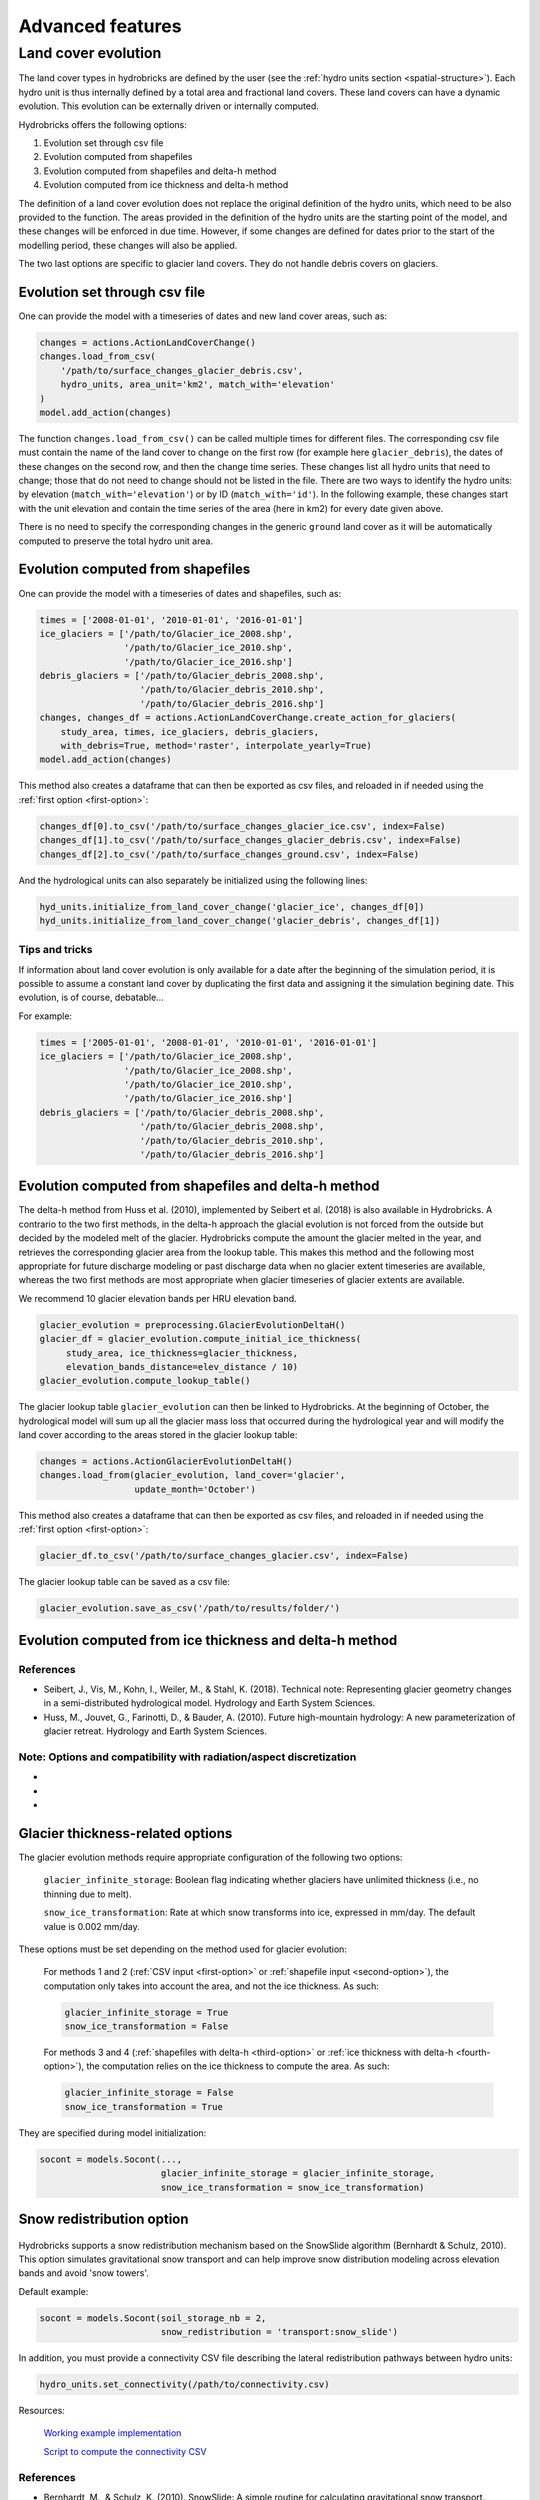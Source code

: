 .. _advanced:

Advanced features
=================

Land cover evolution
--------------------

The land cover types in hydrobricks are defined by the user 
(see the :ref:`hydro units section <spatial-structure>`).
Each hydro unit is thus internally defined by a total area and fractional land
covers. These land covers can have a dynamic evolution. This evolution can be
externally driven or internally computed.

Hydrobricks offers the following options:

1. Evolution set through csv file
2. Evolution computed from shapefiles
3. Evolution computed from shapefiles and delta-h method
4. Evolution computed from ice thickness and delta-h method

The definition of a land cover evolution does not replace the original 
definition of the hydro units, which need to be also provided to the function.
The areas provided in the definition of the hydro units are the starting point
of the model, and these changes will be enforced in due time. However, if some
changes are defined for dates prior to the start of the modelling period, these
changes will also be applied.

The two last options are specific to glacier land covers. They do not handle
debris covers on glaciers.

.. _first-option:

Evolution set through csv file
^^^^^^^^^^^^^^^^^^^^^^^^^^^^^^

One can provide the model with a timeseries of dates and new land cover areas, such as:

.. code-block:: python

   changes = actions.ActionLandCoverChange()
   changes.load_from_csv(
       '/path/to/surface_changes_glacier_debris.csv',
       hydro_units, area_unit='km2', match_with='elevation'
   )
   model.add_action(changes)

The function ``changes.load_from_csv()`` can be called multiple times for different files.
The corresponding csv file must contain the name of the land cover to change on the
first row (for example here ``glacier_debris``), the dates of these changes on the
second row, and then the change time series.
These changes list all hydro units that need to change; those that do not need to
change should not be listed in the file.
There are two ways to identify the hydro units: by elevation
(``match_with='elevation'``) or by ID (``match_with='id'``).
In the following example, these changes start with the unit elevation and contain the
time series of the area (here in km2) for every date given above.

.. code-block:: text
   :caption: Example of a csv file containing a land cover evolution.

   bands,glacier_debris,glacier_debris,glacier_debris,glacier_debris,glacier_debris,glacier_debris,glacier_debris,glacier_debris,glacier_debris,glacier_debris,glacier_debris,glacier_debris,glacier_debris,glacier_debris,glacier_debris,glacier_debris,glacier_debris
   ,01/08/2020,01/08/2025,01/08/2030,01/08/2035,01/08/2040,01/08/2045,01/08/2050,01/08/2055,01/08/2060,01/08/2065,01/08/2070,01/08/2075,01/08/2080,01/08/2085,01/08/2090,01/08/2095,01/08/2100
   4274,0.013,0.003,0,0,0,0,0,0,0,0,0,0,0,0,0,0,0
   4310,0.019,0.009,0,0,0,0,0,0,0,0,0,0,0,0,0,0,0
   4346,0.052,0.042,0.032,0.022,0.012,0.002,0,0,0,0,0,0,0,0,0,0,0
   4382,0.072,0.062,0.052,0.042,0.032,0.022,0.012,0.002,0,0,0,0,0,0,0,0,0
   4418,0.129,0.119,0.109,0.099,0.089,0.079,0.069,0.059,0.049,0.039,0.029,0.019,0.009,0,0,0,0
   4454,0.252,0.242,0.232,0.222,0.212,0.202,0.192,0.182,0.172,0.162,0.152,0.142,0.132,0.122,0.112,0.102,0.092
   4490,0.288,0.278,0.268,0.258,0.248,0.238,0.228,0.218,0.208,0.198,0.188,0.178,0.168,0.158,0.148,0.138,0.128
   4526,0.341,0.331,0.321,0.311,0.301,0.291,0.281,0.271,0.261,0.251,0.241,0.231,0.221,0.211,0.201,0.191,0.181
   4562,0.613,0.603,0.593,0.583,0.573,0.563,0.553,0.543,0.533,0.523,0.513,0.503,0.493,0.483,0.473,0.463,0.453
   4598,0.648,0.638,0.628,0.618,0.608,0.598,0.588,0.578,0.568,0.558,0.548,0.538,0.528,0.518,0.508,0.498,0.488
   4634,0.618,0.608,0.598,0.588,0.578,0.568,0.558,0.548,0.538,0.528,0.518,0.508,0.498,0.488,0.478,0.468,0.458
   4670,0.478,0.468,0.458,0.448,0.438,0.428,0.418,0.408,0.398,0.388,0.378,0.368,0.358,0.348,0.338,0.328,0.318
   4706,0.306,0.296,0.286,0.276,0.266,0.256,0.246,0.236,0.226,0.216,0.206,0.196,0.186,0.176,0.166,0.156,0.146
   4742,0.338,0.328,0.318,0.308,0.298,0.288,0.278,0.268,0.258,0.248,0.238,0.228,0.218,0.208,0.198,0.188,0.178
   4778,0.199,0.189,0.179,0.169,0.159,0.149,0.139,0.129,0.119,0.109,0.099,0.089,0.079,0.069,0.059,0.049,0.039
   4814,0.105,0.095,0.085,0.075,0.065,0.055,0.045,0.035,0.025,0.015,0.005,0,0,0,0,0,0
   4850,0.051,0.041,0.031,0.021,0.011,0.001,0,0,0,0,0,0,0,0,0,0,0
   4886,0.019,0.009,0,0,0,0,0,0,0,0,0,0,0,0,0,0,0
   4922,0.008,0,0,0,0,0,0,0,0,0,0,0,0,0,0,0,0
   4958,0.003,0,0,0,0,0,0,0,0,0,0,0,0,0,0,0,0

There is no need to specify the corresponding changes in the generic ``ground`` land
cover as it will be automatically computed to preserve the total hydro unit area.


.. _second-option:

Evolution computed from shapefiles
^^^^^^^^^^^^^^^^^^^^^^^^^^^^^^^^^^

One can provide the model with a timeseries of dates and shapefiles, such as:

.. code-block:: python

   times = ['2008-01-01', '2010-01-01', '2016-01-01']
   ice_glaciers = ['/path/to/Glacier_ice_2008.shp',
   		   '/path/to/Glacier_ice_2010.shp', 
   		   '/path/to/Glacier_ice_2016.shp']
   debris_glaciers = ['/path/to/Glacier_debris_2008.shp',
   		      '/path/to/Glacier_debris_2010.shp', 
   		      '/path/to/Glacier_debris_2016.shp']
   changes, changes_df = actions.ActionLandCoverChange.create_action_for_glaciers(
       study_area, times, ice_glaciers, debris_glaciers, 
       with_debris=True, method='raster', interpolate_yearly=True)
   model.add_action(changes)

This method also creates a dataframe that can then be exported as csv files, and
reloaded in if needed using the :ref:`first option <first-option>`:

.. code-block:: python

   changes_df[0].to_csv('/path/to/surface_changes_glacier_ice.csv', index=False)
   changes_df[1].to_csv('/path/to/surface_changes_glacier_debris.csv', index=False)
   changes_df[2].to_csv('/path/to/surface_changes_ground.csv', index=False)
   
And the hydrological units can also separately be initialized using the
following lines:

.. code-block:: python

   hyd_units.initialize_from_land_cover_change('glacier_ice', changes_df[0])
   hyd_units.initialize_from_land_cover_change('glacier_debris', changes_df[1])

Tips and tricks
"""""""""""""""

If information about land cover evolution is only available for a date after
the beginning of the simulation period, it is possible to assume a constant
land cover by duplicating the first data and assigning it the simulation 
begining date. This evolution, is of course, debatable...

For example:

.. code-block:: python

   times = ['2005-01-01', '2008-01-01', '2010-01-01', '2016-01-01']
   ice_glaciers = ['/path/to/Glacier_ice_2008.shp',
                   '/path/to/Glacier_ice_2008.shp',
   		   '/path/to/Glacier_ice_2010.shp', 
   		   '/path/to/Glacier_ice_2016.shp']
   debris_glaciers = ['/path/to/Glacier_debris_2008.shp',
                      '/path/to/Glacier_debris_2008.shp',
   		      '/path/to/Glacier_debris_2010.shp', 
   		      '/path/to/Glacier_debris_2016.shp']


.. _third-option:

Evolution computed from shapefiles and delta-h method
^^^^^^^^^^^^^^^^^^^^^^^^^^^^^^^^^^^^^^^^^^^^^^^^^^^^^

The delta-h method from Huss et al. (2010), implemented by Seibert et al. (2018) is also available in Hydrobricks.
A contrario to the two first methods, in the delta-h approach the glacial evolution is not forced from the outside but decided by the modeled melt of the glacier.
Hydrobricks compute the amount the glacier melted in the year, and retrieves the corresponding glacier area from the lookup table.
This makes this method and the following most appropriate for future discharge modeling or past discharge data when no glacier extent timeseries are available, whereas the two first methods are most appropriate when glacier timeseries of glacier extents are available.

We recommend 10 glacier elevation bands per HRU elevation band.

.. code-block:: python

   glacier_evolution = preprocessing.GlacierEvolutionDeltaH()
   glacier_df = glacier_evolution.compute_initial_ice_thickness(
   	study_area, ice_thickness=glacier_thickness,
   	elevation_bands_distance=elev_distance / 10)
   glacier_evolution.compute_lookup_table()
   
The glacier lookup table ``glacier_evolution`` can then be linked to Hydrobricks.
At the beginning of October, the hydrological model will sum up all the glacier
mass loss that occurred during the hydrological year and will modify the land
cover according to the areas stored in the glacier lookup table: 
   
.. code-block:: python
    
   changes = actions.ActionGlacierEvolutionDeltaH()
   changes.load_from(glacier_evolution, land_cover='glacier',
                     update_month='October')

This method also creates a dataframe that can then be exported as csv files, and
reloaded in if needed using the :ref:`first option <first-option>`:

.. code-block:: python

   glacier_df.to_csv('/path/to/surface_changes_glacier.csv', index=False)
            
The glacier lookup table can be saved as a csv file:

.. code-block:: python
            
   glacier_evolution.save_as_csv('/path/to/results/folder/')
   
   

.. _fourth-option:

Evolution computed from ice thickness and delta-h method
^^^^^^^^^^^^^^^^^^^^^^^^^^^^^^^^^^^^^^^^^^^^^^^^^^^^^^^^



References
""""""""""

- Seibert, J., Vis, M., Kohn, I., Weiler, M., & Stahl, K. (2018). Technical note: Representing glacier geometry changes in a semi-distributed hydrological model. Hydrology and Earth System Sciences.
- Huss, M., Jouvet, G., Farinotti, D., & Bauder, A. (2010). Future high-mountain hydrology: A new parameterization of glacier retreat. Hydrology and Earth System Sciences.

Note: Options and compatibility with radiation/aspect discretization
""""""""""""""""""""""""""""""""""""""""""""""""""""""""""""""""""""

- 
- 
- 



.. _glacier-thickness-options:
   
Glacier thickness-related options
^^^^^^^^^^^^^^^^^^^^^^^^^^^^^^^^^

The glacier evolution methods require appropriate configuration of the following two options:

    ``glacier_infinite_storage``: Boolean flag indicating whether glaciers have unlimited thickness (i.e., no thinning due to melt).

    ``snow_ice_transformation``: Rate at which snow transforms into ice, expressed in mm/day. The default value is 0.002 mm/day.

These options must be set depending on the method used for glacier evolution:

    For methods 1 and 2 (:ref:`CSV input <first-option>` or 
    :ref:`shapefile input <second-option>`), the computation only takes into
    account the area, and not the ice thickness. As such:

    .. code-block:: python

        glacier_infinite_storage = True
        snow_ice_transformation = False

    For methods 3 and 4 (:ref:`shapefiles with delta-h <third-option>` or 
    :ref:`ice thickness with delta-h <fourth-option>`), the computation relies
    on the ice thickness to compute the area. As such:
	
    .. code-block:: python
    
        glacier_infinite_storage = False
        snow_ice_transformation = True

They are specified during model initialization:

.. code-block:: python

   socont = models.Socont(...,
                          glacier_infinite_storage = glacier_infinite_storage,
                          snow_ice_transformation = snow_ice_transformation)
                          
                          
.. _snow-redistribution:
   
Snow redistribution option
^^^^^^^^^^^^^^^^^^^^^^^^^^

.. figure:: images/without_snow_redistribution.png
   :alt: Snow height without snow redistribution
   :figwidth: 40%
   :align: center
   
.. figure:: images/with_snow_redistribution.png
   :alt: Snow height with snow redistribution
   :figwidth: 40%
   :align: center

Hydrobricks supports a snow redistribution mechanism based on the SnowSlide
algorithm (Bernhardt & Schulz, 2010). This option simulates gravitational snow
transport and can help improve snow distribution modeling across elevation 
bands and avoid 'snow towers'.

Default example:

.. code-block:: python

   socont = models.Socont(soil_storage_nb = 2,
   			  snow_redistribution = 'transport:snow_slide')

In addition, you must provide a connectivity CSV file describing the lateral
redistribution pathways between hydro units:

.. code-block:: python

   hydro_units.set_connectivity(/path/to/connectivity.csv)

Resources:
    
    `Working example implementation <https://github.com/hydrobricks/hydrobricks/blob/feature/glacier-evolution/python/examples/basics/snow_redistribution.py>`_
    
    `Script to compute the connectivity CSV <https://github.com/hydrobricks/hydrobricks/blob/main/python/examples/preprocessing/compute_lateral_connectivity.py>`_


References
""""""""""

- Bernhardt, M., & Schulz, K. (2010). SnowSlide: A simple routine for calculating gravitational snow transport. Geophysical Research Letters.



